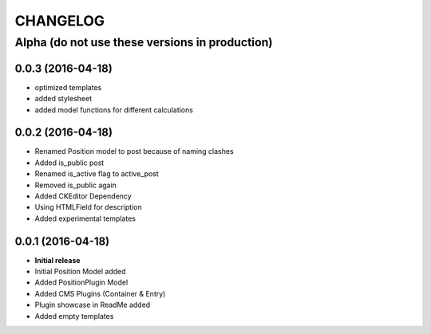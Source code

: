 CHANGELOG
=========

===============================================
Alpha (do not use these versions in production)
===============================================

0.0.3 (2016-04-18)
------------------

* optimized templates
* added stylesheet
* added model functions for different calculations

0.0.2 (2016-04-18)
------------------

* Renamed Position model to post because of naming clashes
* Added is_public post
* Renamed is_active flag to active_post
* Removed is_public again
* Added CKEditor Dependency
* Using HTMLField for description
* Added experimental templates


0.0.1 (2016-04-18)
------------------

* **Initial release**
* Initial Position Model added
* Added PositionPlugin Model
* Added CMS Plugins (Container & Entry)
* Plugin showcase in ReadMe added
* Added empty templates